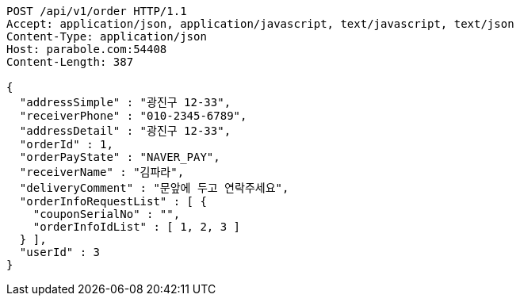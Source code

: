 [source,http,options="nowrap"]
----
POST /api/v1/order HTTP/1.1
Accept: application/json, application/javascript, text/javascript, text/json
Content-Type: application/json
Host: parabole.com:54408
Content-Length: 387

{
  "addressSimple" : "광진구 12-33",
  "receiverPhone" : "010-2345-6789",
  "addressDetail" : "광진구 12-33",
  "orderId" : 1,
  "orderPayState" : "NAVER_PAY",
  "receiverName" : "김파라",
  "deliveryComment" : "문앞에 두고 연락주세요",
  "orderInfoRequestList" : [ {
    "couponSerialNo" : "",
    "orderInfoIdList" : [ 1, 2, 3 ]
  } ],
  "userId" : 3
}
----